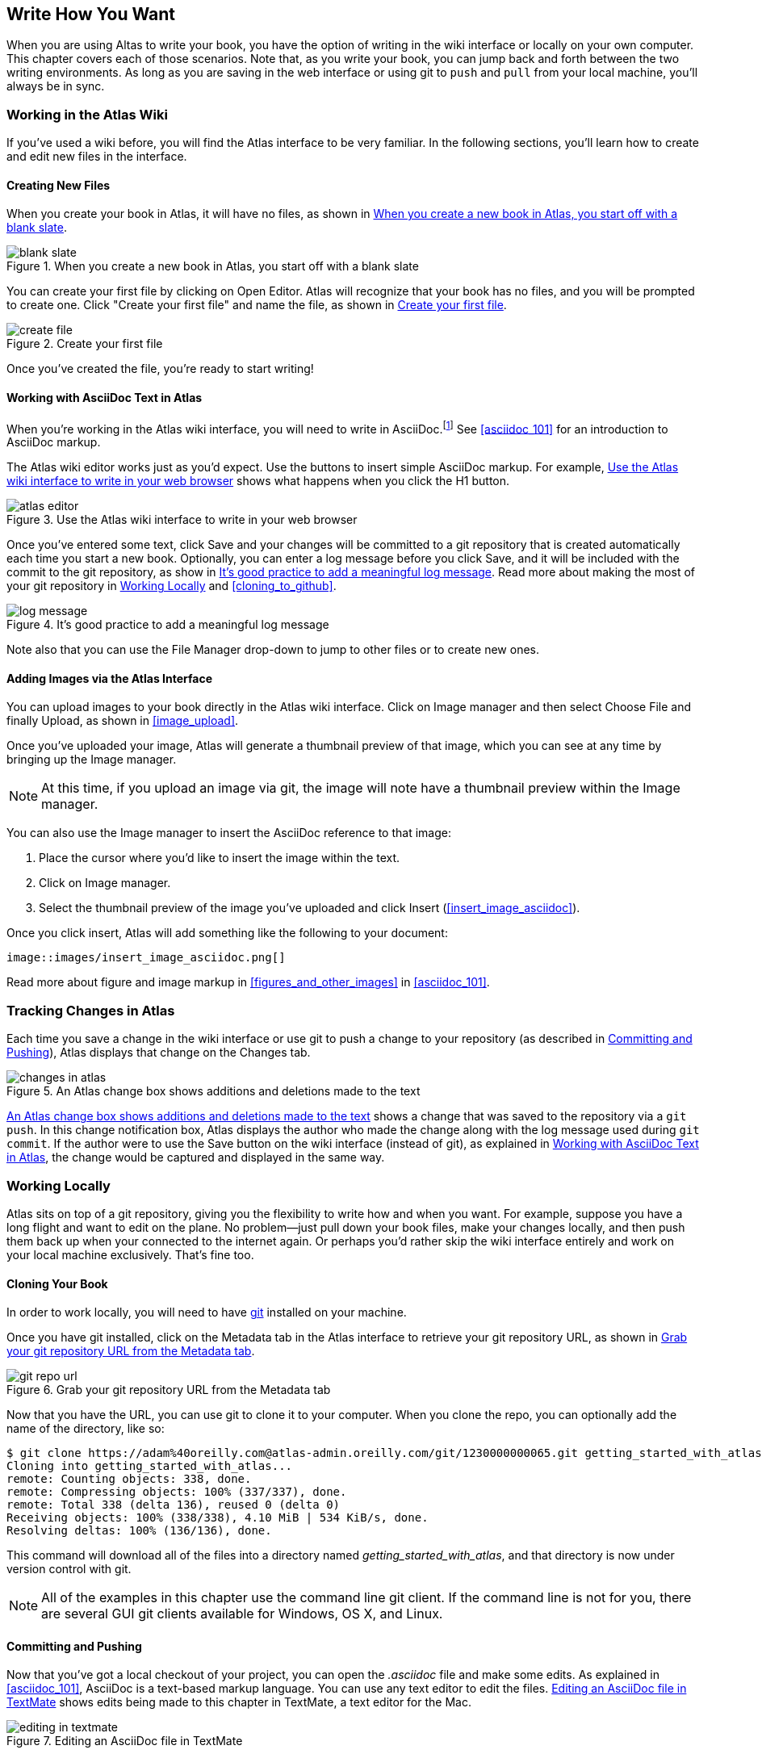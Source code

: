 [[write_how_you_want]]
== Write How You Want

When you are using Altas to write your book, you have the option of writing in
the wiki interface or locally on your own computer. This chapter covers each
of those scenarios. Note that, as you write your book, you can jump back and
forth between the two writing environments. As long as you are saving in the
web interface or using git to `push` and `pull` from your local machine,
you'll always be in sync.

=== Working in the Atlas Wiki

If you've used a wiki before, you will find the Atlas interface to be very
familiar. In the following sections, you'll learn how to create and edit new
files in the interface.

==== Creating New Files

When you create your book in Atlas, it will have no files, as shown in <<blank_slate>>.

[[blank_slate]]
.When you create a new book in Atlas, you start off with a blank slate
image::images/blank_slate.png[]

You can create your first file by clicking on Open Editor. Atlas will
recognize that your book has no files, and you will be prompted to create one.
Click "Create your first file" and name the file, as shown in <<create_file>>.

[[create_file]]
.Create your first file
image::images/create_file.png[]

Once you've created the file, you're ready to start writing!

[[working_with_asciidoc_text]]
==== Working with AsciiDoc Text in Atlas

When you're working in the Atlas wiki interface, you will need to write in
AsciiDoc.footnote:[Atlas supports Markdown for less technically complex text.
Ask your editor if Markdown is a good fit for your project.] See
<<asciidoc_101>> for an introduction to AsciiDoc markup.

The Atlas wiki editor works just as you'd expect. Use the buttons to insert
simple AsciiDoc markup. For example, <<atlas_editor>> shows what happens when
you click the H1 button.

[[atlas_editor]]
.Use the Atlas wiki interface to write in your web browser
image::images/atlas_editor.png[]

Once you've entered some text, click Save and your changes will be committed
to a git repository that is created automatically each time you start a new
book. Optionally, you can enter a log message before you click Save, and it
will be included with the commit to the git repository, as show in
<<log_message>>. Read more about making the most of your git repository in
<<working_locally>> and <<cloning_to_github>>.

[[log_message]]
.It's good practice to add a meaningful log message
image::images/log_message.png[]

Note also that you can use the File Manager drop-down to jump to other files
or to create new ones.

[[adding_images]]
==== Adding Images via the Atlas Interface

You can upload images to your book directly in the Atlas wiki interface. Click
on Image manager and then select Choose File and finally Upload, as
shown in <<image_upload>>.

Once you've uploaded your image, Atlas will generate a thumbnail preview of
that image, which you can see at any time by bringing up the Image manager.

++++
<figure id="image_upload" float="none">
  <title>Upload your images within Atlas</title>
  <mediaobject>
    <imageobject>
      <imagedata fileref="images/image_upload.png"/>
    </imageobject>
  </mediaobject>
</figure>
++++

[NOTE]
=========
At this time, if you upload an image via git, the image will note have a thumbnail preview within the Image manager.
=========

You can also use the Image manager to insert the AsciiDoc reference to that
image:

. Place the cursor where you'd like to insert the image within the text.
. Click on Image manager.
. Select the thumbnail preview of the image you've uploaded and click Insert
(<<insert_image_asciidoc>>).

++++
<figure id="insert_image_asciidoc">
  <title>You've uploaded the image; now reference it within your document</title>
  <mediaobject>
    <imageobject>
      <imagedata fileref="images/insert_image_asciidoc.png"/>
    </imageobject>
  </mediaobject>
</figure>
++++


Once you click insert, Atlas will add something like the following to your
document:

----
image::images/insert_image_asciidoc.png[]
----

Read more about figure and image markup in <<figures_and_other_images>> in
<<asciidoc_101>>.

=== Tracking Changes in Atlas

Each time you save a change in the wiki interface or use git to push a change
to your repository (as described in <<committing_and_pushing>>), Atlas
displays that change on the Changes tab.

[[changes_in_atlas]]
.An Atlas change box shows additions and deletions made to the text
image::images/changes_in_atlas.png[]

<<changes_in_atlas>> shows a change that was saved to the repository via a
`git push`. In this change notification box, Atlas displays the author who
made the change along with the log message used during `git commit`. If the
author were to use the Save button on the wiki interface (instead of git), as
explained in <<working_with_asciidoc_text>>, the change would be captured and
displayed in the same way.

[[working_locally]]
=== Working Locally

Atlas sits on top of a git repository, giving you the flexibility to write how
and when you want. For example, suppose you have a long flight and want to
edit on the plane. No problem--just pull down your book files, make your
changes locally, and then push them back up when your connected to the
internet again. Or perhaps you'd rather skip the wiki interface entirely and
work on your local machine exclusively. That's fine too.

==== Cloning Your Book

In order to work locally, you will need to have http://git-scm.com/[git]
installed on your machine. 

Once you have git installed, click on the Metadata tab in the Atlas interface
to retrieve your git repository URL, as shown in <<git_repo_url>>.

[[git_repo_url]]
.Grab your git repository URL from the Metadata tab
image::images/git_repo_url.png[]

Now that you have the URL, you can use git to clone it to your computer. When
you clone the repo, you can optionally add the name of the directory, like so:

----
$ git clone https://adam%40oreilly.com@atlas-admin.oreilly.com/git/1230000000065.git getting_started_with_atlas/
Cloning into getting_started_with_atlas...
remote: Counting objects: 338, done.
remote: Compressing objects: 100% (337/337), done.
remote: Total 338 (delta 136), reused 0 (delta 0)
Receiving objects: 100% (338/338), 4.10 MiB | 534 KiB/s, done.
Resolving deltas: 100% (136/136), done.
----

This command will download all of the files into a directory named
_getting_started_with_atlas_, and that directory is now under version control
with git.

[NOTE]
========
All of the examples in this chapter use the command line git client. If the
command line is not for you, there are several GUI git clients available for
Windows, OS X, and Linux.
========

[[committing_and_pushing]]
==== Committing and Pushing

Now that you've got a local checkout of your project, you can open the
_.asciidoc_ file and make some edits. As explained in <<asciidoc_101>>,
AsciiDoc is a text-based markup language. You can use any text editor to edit
the files. <<editing_in_textmate>> shows edits being made to this chapter in
TextMate, a text editor for the Mac.

[[editing_in_textmate]]
.Editing an AsciiDoc file in TextMate
image::images/editing_in_textmate.png[]

Now it's time to commit the changes to the git repo. You can include a log
message `-m`. The `-a` means to include all changes.

----
$ git commit -a -m'added section on interfacing with the Atlas git backend'
[master 0e487ee] added section on interfacing with the Atlas git backend
 3 files changed, 46 insertions(+), 6 deletions(-)
 create mode 100644 images/editing_in_textmate.png
----

Finally, `push` your committed changes:

----
$ git push origin
Counting objects: 11, done.
Delta compression using up to 4 threads.
Compressing objects: 100% (7/7), done.
Writing objects: 100% (7/7), 54.03 KiB, done.
Total 7 (delta 4), reused 0 (delta 0)
To https://adam%40oreilly.com@atlas-admin.oreilly.com/git/1230000000065.git
   ffb554d..90fd00f  master -> master
----

Now if you look in the Altas web interface, you will see the changes that you
made locally reflected in the wiki interface.

==== Fetching and Pulling 

You can also use git to pull down changes that were made in the wiki
environment or by other contributors. There are two ways of downloading
changes. One way is to use `fetch` followed by `merge`, as in this example:

----
$ git fetch
remote: Counting objects: 5, done.
remote: Compressing objects: 100% (3/3), done.
remote: Total 3 (delta 2), reused 0 (delta 0)
Unpacking objects: 100% (3/3), done.
From https://atlas-admin.oreilly.com/git/1230000000065
   cd86112..cba41ff  master     -> origin/master
----

`fetch` downloads the changes. Now use `merge` to bring your local files up to
date:

----
$ git merge origin
Updating cd86112..cba41ff
Fast-forward
 ch02.asciidoc |    3 ++-
 1 files changed, 2 insertions(+), 1 deletions(-)
----

Alternatively, you can use `pull`, which downloads the changes and merges them
in with a single command:

----
$ git pull
remote: Counting objects: 8, done.
remote: Compressing objects: 100% (6/6), done.
remote: Total 6 (delta 4), reused 0 (delta 0)
Unpacking objects: 100% (6/6), done.
From https://atlas-admin.oreilly.com/git/1230000000065
   cba41ff..a972d49  master     -> origin/master
Updating cba41ff..a972d49
Fast-forward
 ch02.asciidoc |   25 +++++++++++++++++++++++++
 1 files changed, 25 insertions(+), 0 deletions(-)
----

Using `push` and `pull` to interface with your Atlas repo is the just the
beginning of what you can do with git. Check out http://gitref.org/[Git
Reference] and <<cloning_to_github>> to learn what is possible.

==== Resolving Conflicts

When you use `git merge` or `git pull`, git will attempt to combine all
changes into one document. Sometimes, however, git will fail to combine the
text and your AsciiDoc file will have a conflict. This situation may arise if,
for example, two authors try to `push` changes to the same line of text.
Describing conflict resolution is beyond the scope of this document, but the
Git manual has an
http://schacon.github.com/git/user-manual.html#resolving-a-merge[excellent
overview] of git conflicts and how to resolve them.